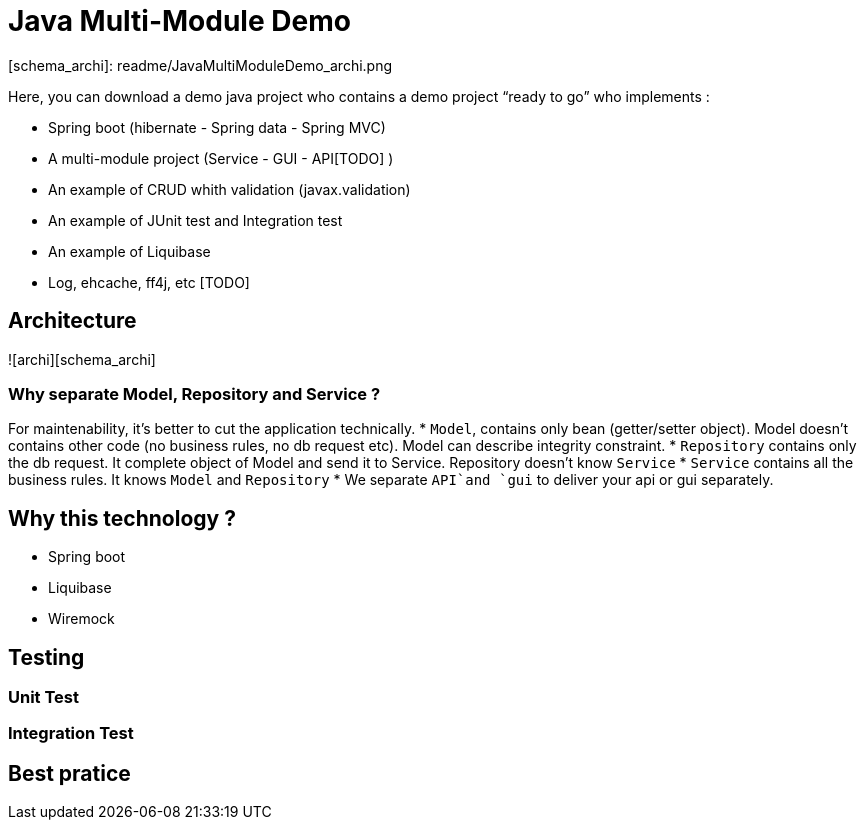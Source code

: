 # Java Multi-Module Demo

[schema_archi]: readme/JavaMultiModuleDemo_archi.png

Here, you can download a demo java project who contains a demo project “ready to go” who implements :

* Spring boot (hibernate - Spring data - Spring MVC)
* A multi-module project (Service - GUI - API[TODO] )
* An example of CRUD whith validation (javax.validation)
* An example of JUnit test and Integration test
* An example of Liquibase
* Log, ehcache, ff4j, etc [TODO]

## Architecture
![archi][schema_archi] 

### Why separate Model, Repository and Service ?

For maintenability, it's better to cut the application technically.
* `Model`, contains only bean (getter/setter object). Model doesn't contains other code (no business rules, no db request etc). Model can describe integrity constraint.
* `Repository` contains only the db request. It complete object of Model and send it to Service. Repository doesn't know `Service`
* `Service` contains all the business rules. It knows `Model` and `Repository`
* We separate `API`and `gui` to deliver your api or gui separately.


## Why this technology ?
* Spring boot
* Liquibase
* Wiremock

## Testing
### Unit Test

### Integration Test
## Best pratice